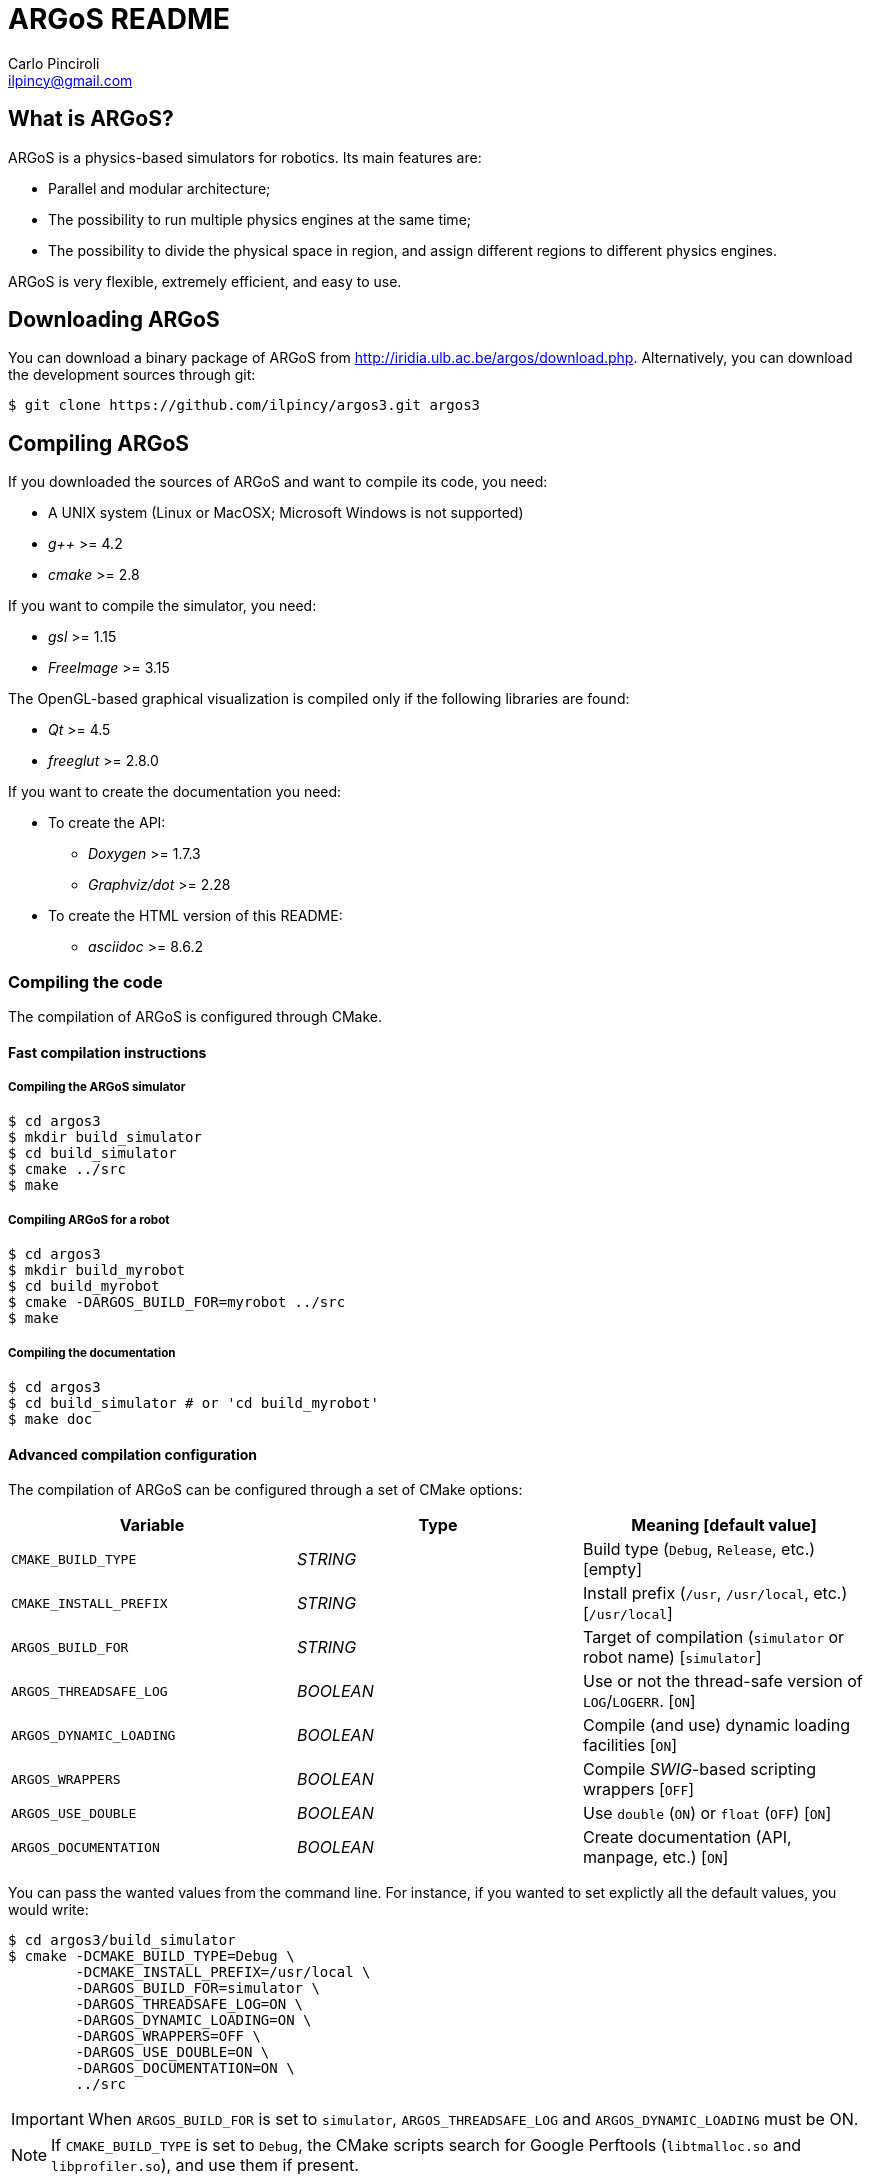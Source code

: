 ARGoS README
=============
:Author: Carlo Pinciroli
:Email:  ilpincy@gmail.com
:Date:   November 12th, 2012

What is ARGoS?
---------------

ARGoS is a physics-based simulators for robotics. Its main features are:

* Parallel and modular architecture;
* The possibility to run multiple physics engines at the same time;
* The possibility to divide the physical space in region, and assign different
  regions to different physics engines.

ARGoS is very flexible, extremely efficient, and easy to use.

Downloading ARGoS
------------------

You can download a binary package of ARGoS from
http://iridia.ulb.ac.be/argos/download.php. Alternatively, you can download the
development sources through git:

 $ git clone https://github.com/ilpincy/argos3.git argos3

Compiling ARGoS
----------------

If you downloaded the sources of ARGoS and want to compile its code, you need:

* A UNIX system (Linux or MacOSX; Microsoft Windows is not supported)
* _g++_ >= 4.2
* _cmake_ >= 2.8

If you want to compile the simulator, you need:

* _gsl_ >= 1.15
* _FreeImage_ >= 3.15

The OpenGL-based graphical visualization is compiled only if the following
libraries are found:

* _Qt_ >= 4.5
* _freeglut_ >= 2.8.0

If you want to create the documentation you need:

* To create the API:
** _Doxygen_ >= 1.7.3
** _Graphviz/dot_ >= 2.28
* To create the HTML version of this README:
** _asciidoc_ >= 8.6.2

Compiling the code
~~~~~~~~~~~~~~~~~~

The compilation of ARGoS is configured through CMake.

Fast compilation instructions
^^^^^^^^^^^^^^^^^^^^^^^^^^^^^

Compiling the ARGoS simulator
++++++++++++++++++++++++++++++

 $ cd argos3
 $ mkdir build_simulator
 $ cd build_simulator
 $ cmake ../src
 $ make

Compiling ARGoS for a robot
++++++++++++++++++++++++++++

 $ cd argos3
 $ mkdir build_myrobot
 $ cd build_myrobot
 $ cmake -DARGOS_BUILD_FOR=myrobot ../src
 $ make

Compiling the documentation
+++++++++++++++++++++++++++

 $ cd argos3
 $ cd build_simulator # or 'cd build_myrobot'
 $ make doc

Advanced compilation configuration
^^^^^^^^^^^^^^^^^^^^^^^^^^^^^^^^^^

The compilation of ARGoS can be configured through a set of CMake options:

[options="header"]
|======================================================================================================
| Variable                | Type      | Meaning [default value]
| +CMAKE_BUILD_TYPE+      | _STRING_  | Build type (+Debug+, +Release+, etc.) [empty]
| +CMAKE_INSTALL_PREFIX+  | _STRING_  | Install prefix (+/usr+, +/usr/local+, etc.) [+/usr/local+]
| +ARGOS_BUILD_FOR+       | _STRING_  | Target of compilation (+simulator+ or robot name) [+simulator+]
| +ARGOS_THREADSAFE_LOG+  | _BOOLEAN_ | Use or not the thread-safe version of +LOG+/+LOGERR+. [+ON+]
| +ARGOS_DYNAMIC_LOADING+ | _BOOLEAN_ | Compile (and use) dynamic loading facilities [+ON+]
| +ARGOS_WRAPPERS+        | _BOOLEAN_ | Compile _SWIG_-based scripting wrappers [+OFF+]
| +ARGOS_USE_DOUBLE+      | _BOOLEAN_ | Use +double+ (+ON+) or +float+ (+OFF+) [+ON+]
| +ARGOS_DOCUMENTATION+   | _BOOLEAN_ | Create documentation (API, manpage, etc.) [+ON+]
|======================================================================================================

You can pass the wanted values from the command line. For instance, if you
wanted to set explictly all the default values, you would write:

 $ cd argos3/build_simulator
 $ cmake -DCMAKE_BUILD_TYPE=Debug \
         -DCMAKE_INSTALL_PREFIX=/usr/local \
         -DARGOS_BUILD_FOR=simulator \
         -DARGOS_THREADSAFE_LOG=ON \
         -DARGOS_DYNAMIC_LOADING=ON \
         -DARGOS_WRAPPERS=OFF \
         -DARGOS_USE_DOUBLE=ON \
         -DARGOS_DOCUMENTATION=ON \
         ../src

IMPORTANT: When +ARGOS_BUILD_FOR+ is set to +simulator+, +ARGOS_THREADSAFE_LOG+
           and +ARGOS_DYNAMIC_LOADING+ must be ON.

NOTE: If +CMAKE_BUILD_TYPE+ is set to +Debug+, the CMake scripts search for
      Google Perftools (+libtmalloc.so+ and +libprofiler.so+), and use them if
      present.

TIP: For production environments, it is recommended to compile ARGoS with
     +CMAKE_BUILD_TYPE+ set to +Release+. If you want to debug ARGoS, it is
     recommended to set +CMAKE_BUILD_TYPE+ to +Debug+. The other standard
     settings (empty and +RelWithDebInfo+) are supported but should be avoided.

Installing ARGoS from the compiled binaries
--------------------------------------------

To install ARGoS after having compiled the sources, it is enough to write:

 $ cd argos3
 $ cd build_simulator # or 'cd build_myrobot'
 $ sudo make install

Alternatively, one can create a package. To build all the packages supported by
your system, run these commands:

 $ cd argos3
 $ cd build_simulator # or 'cd build_myrobot'
 $ sudo make package

This typically creates a self-extracting .tar.gz archive, a .tar.bz2 archive,
a .zip archive, and a platform-specific archive (.deb, .rpm, or a MacOSX
package). You can determine which packages to create by setting the variables
+CPACK_BINARY_DEB+, +CPACK_BINARY_RPM+, +CPACK_BINARY_STGZ+,
+CPACK_BINARY_TBZ2+, +CPACK_BINARY_TGZ+, +CPACK_BINARY_TZ+.

IMPORTANT: the creation of source packages through the command
           +make package_source+ is not supported.

An easier option is to install ARGoS from a package distributed at
http://iridia.ulb.ac.be/argos/download.php.
